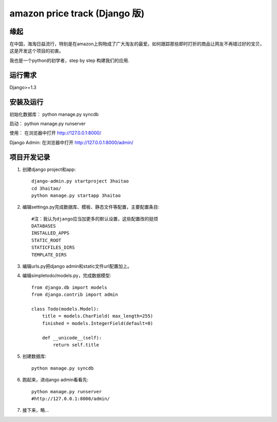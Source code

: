 =======================
amazon price track (Django 版)
=======================

缘起
====
在中国，海淘日益流行，特别是在amazon上购物成了广大淘友的最爱。如何跟踪那些即时打折的商品让网友不再错过好的宝贝，这是开发这个项目的初衷。

我也是一个python的初学者，step by step 构建我们的应用.

运行需求
========
Django>=1.3

安装及运行
==========

初始化数据库：
python manage.py syncdb

启动：
python manage.py runserver

使用：
在浏览器中打开 http://127.0.0.1:8000/

Django Admin:
在浏览器中打开 http://127.0.0.1:8000/admin/

项目开发记录
============

#. 创建django project和app::

    django-admin.py startproject 3haitao 
    cd 3haitao/
    python manage.py startapp 3haitao 

#. 编辑settings.py完成数据库、模板、静态文件等配置，主要配置条目::

    #注：我认为django应当加更多的默认设置，这些配置改的挺烦
    DATABASES
    INSTALLED_APPS
    STATIC_ROOT
    STATICFILES_DIRS
    TEMPLATE_DIRS

#. 编辑urls.py把django admin和static文件url配置加上。

#. 编辑simpletodo/models.py，完成数据模型::

    from django.db import models
    from django.contrib import admin

    class Todo(models.Model):
        title = models.CharField( max_length=255)
        finished = models.IntegerField(default=0)

        def __unicode__(self):
            return self.title

#. 创建数据库::

    python manage.py syncdb

#. 跑起来，进django admin看看先::

    python manage.py runserver
    #http://127.0.0.1:8000/admin/
    
#. 接下来，略...
